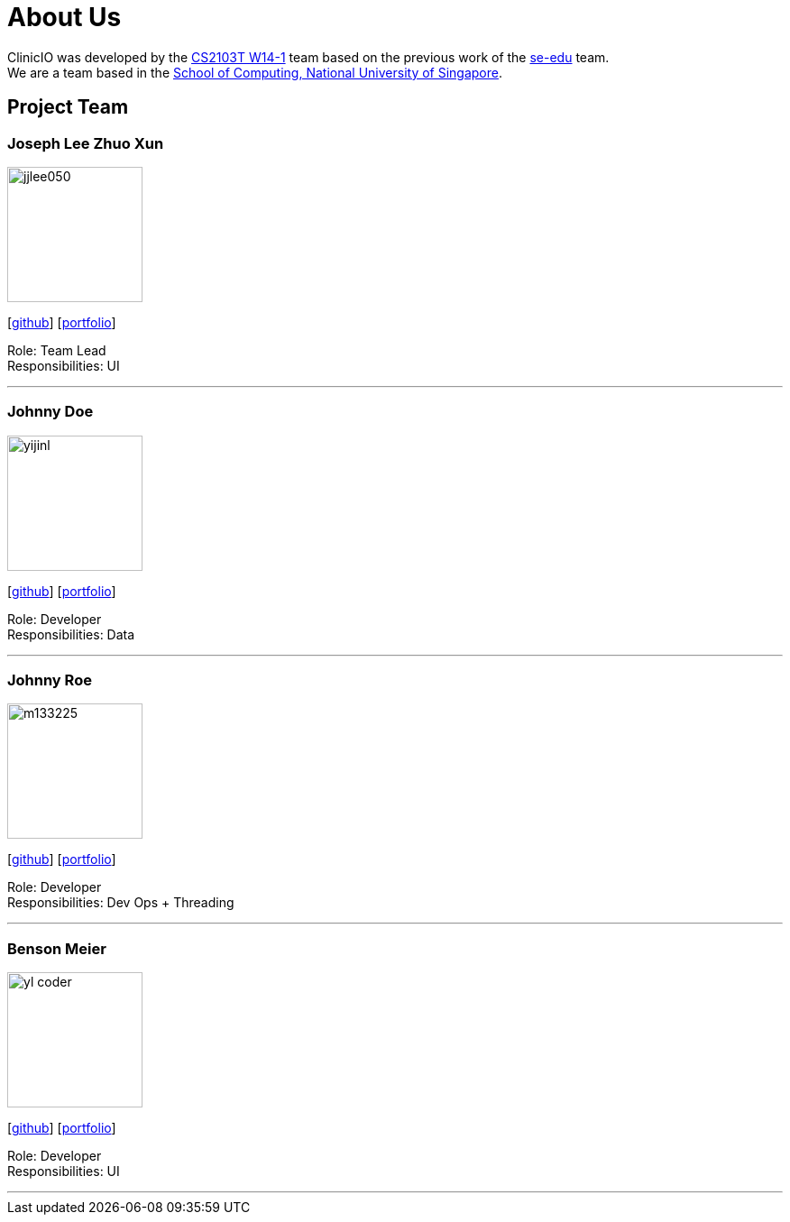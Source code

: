 = About Us
:site-section: AboutUs
:relfileprefix: team/
:imagesDir: images
:stylesDir: stylesheets

ClinicIO was developed by the https://github.com/CS2103-AY1819S1-W14-1/main/AboutUs.html[CS2103T W14-1] team based on the previous work of the https://se-edu.github.io/Team.html[se-edu] team. +
We are a team based in the http://www.comp.nus.edu.sg[School of Computing, National University of Singapore].

== Project Team

=== Joseph Lee Zhuo Xun
image::jjlee050.png[width="150", align="left"]
{empty}[https://github.com/jjlee050[github]] [<<jjlee050#, portfolio>>]

Role: Team Lead +
Responsibilities: UI

'''

=== Johnny Doe
image::yijinl.jpg[width="150", align="left"]
{empty}[http://github.com/yijinl[github]] [<<johndoe#, portfolio>>]

Role: Developer +
Responsibilities: Data

'''

=== Johnny Roe
image::m133225.jpg[width="150", align="left"]
{empty}[http://github.com/m133225[github]] [<<johndoe#, portfolio>>]

Role: Developer +
Responsibilities: Dev Ops + Threading

'''

=== Benson Meier
image::yl_coder.jpg[width="150", align="left"]
{empty}[http://github.com/yl-coder[github]] [<<johndoe#, portfolio>>]

Role: Developer +
Responsibilities: UI

'''
